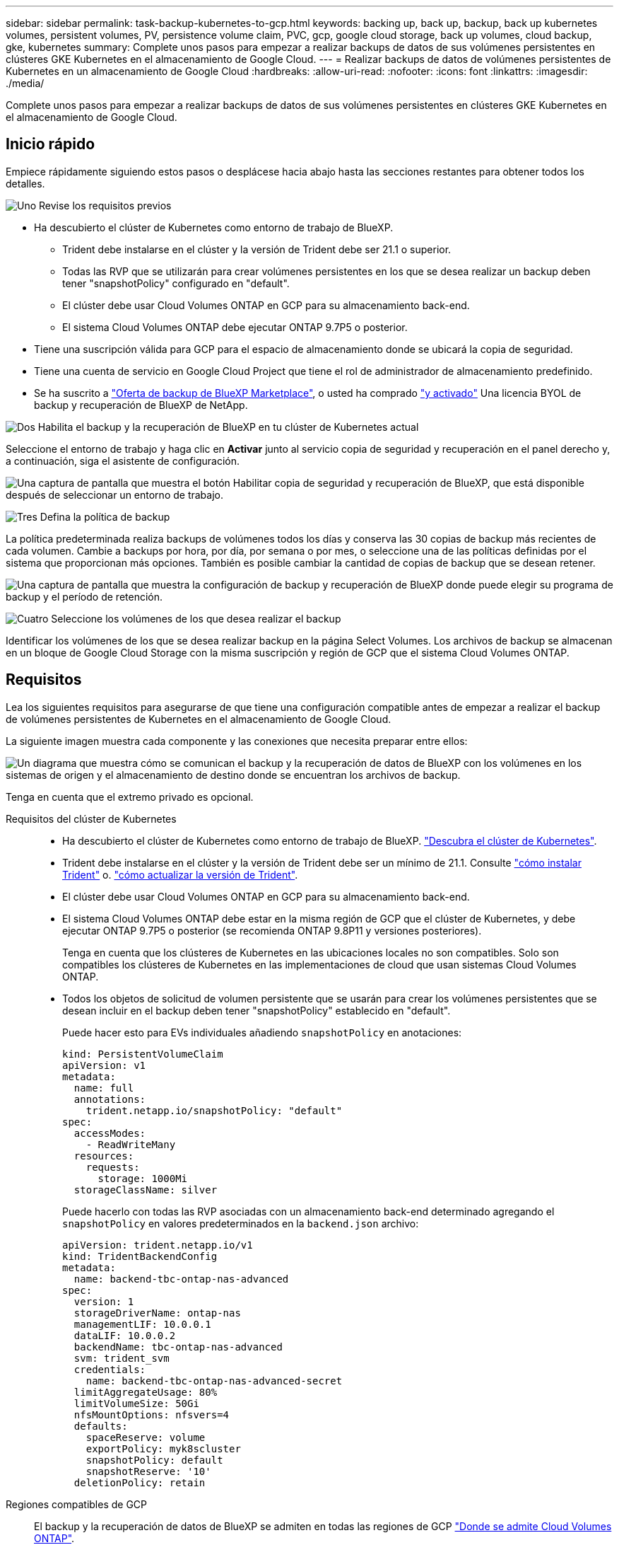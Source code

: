 ---
sidebar: sidebar 
permalink: task-backup-kubernetes-to-gcp.html 
keywords: backing up, back up, backup, back up kubernetes volumes, persistent volumes, PV, persistence volume claim, PVC, gcp, google cloud storage, back up volumes, cloud backup, gke, kubernetes 
summary: Complete unos pasos para empezar a realizar backups de datos de sus volúmenes persistentes en clústeres GKE Kubernetes en el almacenamiento de Google Cloud. 
---
= Realizar backups de datos de volúmenes persistentes de Kubernetes en un almacenamiento de Google Cloud
:hardbreaks:
:allow-uri-read: 
:nofooter: 
:icons: font
:linkattrs: 
:imagesdir: ./media/


[role="lead"]
Complete unos pasos para empezar a realizar backups de datos de sus volúmenes persistentes en clústeres GKE Kubernetes en el almacenamiento de Google Cloud.



== Inicio rápido

Empiece rápidamente siguiendo estos pasos o desplácese hacia abajo hasta las secciones restantes para obtener todos los detalles.

.image:https://raw.githubusercontent.com/NetAppDocs/common/main/media/number-1.png["Uno"] Revise los requisitos previos
[role="quick-margin-list"]
* Ha descubierto el clúster de Kubernetes como entorno de trabajo de BlueXP.
+
** Trident debe instalarse en el clúster y la versión de Trident debe ser 21.1 o superior.
** Todas las RVP que se utilizarán para crear volúmenes persistentes en los que se desea realizar un backup deben tener "snapshotPolicy" configurado en "default".
** El clúster debe usar Cloud Volumes ONTAP en GCP para su almacenamiento back-end.
** El sistema Cloud Volumes ONTAP debe ejecutar ONTAP 9.7P5 o posterior.


* Tiene una suscripción válida para GCP para el espacio de almacenamiento donde se ubicará la copia de seguridad.
* Tiene una cuenta de servicio en Google Cloud Project que tiene el rol de administrador de almacenamiento predefinido.
* Se ha suscrito a https://console.cloud.google.com/marketplace/details/netapp-cloudmanager/cloud-manager?supportedpurview=project&rif_reserved["Oferta de backup de BlueXP Marketplace"^], o usted ha comprado link:task-licensing-cloud-backup.html#use-a-bluexp-backup-and-recovery-byol-license["y activado"^] Una licencia BYOL de backup y recuperación de BlueXP de NetApp.


.image:https://raw.githubusercontent.com/NetAppDocs/common/main/media/number-2.png["Dos"] Habilita el backup y la recuperación de BlueXP en tu clúster de Kubernetes actual
[role="quick-margin-para"]
Seleccione el entorno de trabajo y haga clic en *Activar* junto al servicio copia de seguridad y recuperación en el panel derecho y, a continuación, siga el asistente de configuración.

[role="quick-margin-para"]
image:screenshot_backup_cvo_enable.png["Una captura de pantalla que muestra el botón Habilitar copia de seguridad y recuperación de BlueXP, que está disponible después de seleccionar un entorno de trabajo."]

.image:https://raw.githubusercontent.com/NetAppDocs/common/main/media/number-3.png["Tres"] Defina la política de backup
[role="quick-margin-para"]
La política predeterminada realiza backups de volúmenes todos los días y conserva las 30 copias de backup más recientes de cada volumen. Cambie a backups por hora, por día, por semana o por mes, o seleccione una de las políticas definidas por el sistema que proporcionan más opciones. También es posible cambiar la cantidad de copias de backup que se desean retener.

[role="quick-margin-para"]
image:screenshot_backup_policy_k8s_azure.png["Una captura de pantalla que muestra la configuración de backup y recuperación de BlueXP donde puede elegir su programa de backup y el período de retención."]

.image:https://raw.githubusercontent.com/NetAppDocs/common/main/media/number-4.png["Cuatro"] Seleccione los volúmenes de los que desea realizar el backup
[role="quick-margin-para"]
Identificar los volúmenes de los que se desea realizar backup en la página Select Volumes. Los archivos de backup se almacenan en un bloque de Google Cloud Storage con la misma suscripción y región de GCP que el sistema Cloud Volumes ONTAP.



== Requisitos

Lea los siguientes requisitos para asegurarse de que tiene una configuración compatible antes de empezar a realizar el backup de volúmenes persistentes de Kubernetes en el almacenamiento de Google Cloud.

La siguiente imagen muestra cada componente y las conexiones que necesita preparar entre ellos:

image:diagram_cloud_backup_k8s_cvo_gcp.png["Un diagrama que muestra cómo se comunican el backup y la recuperación de datos de BlueXP con los volúmenes en los sistemas de origen y el almacenamiento de destino donde se encuentran los archivos de backup."]

Tenga en cuenta que el extremo privado es opcional.

Requisitos del clúster de Kubernetes::
+
--
* Ha descubierto el clúster de Kubernetes como entorno de trabajo de BlueXP. https://docs.netapp.com/us-en/cloud-manager-kubernetes/task/task-kubernetes-discover-gke.html["Descubra el clúster de Kubernetes"^].
* Trident debe instalarse en el clúster y la versión de Trident debe ser un mínimo de 21.1. Consulte https://docs.netapp.com/us-en/cloud-manager-kubernetes/task/task-k8s-manage-trident.html["cómo instalar Trident"^] o. https://docs.netapp.com/us-en/trident/trident-managing-k8s/upgrade-trident.html["cómo actualizar la versión de Trident"^].
* El clúster debe usar Cloud Volumes ONTAP en GCP para su almacenamiento back-end.
* El sistema Cloud Volumes ONTAP debe estar en la misma región de GCP que el clúster de Kubernetes, y debe ejecutar ONTAP 9.7P5 o posterior (se recomienda ONTAP 9.8P11 y versiones posteriores).
+
Tenga en cuenta que los clústeres de Kubernetes en las ubicaciones locales no son compatibles. Solo son compatibles los clústeres de Kubernetes en las implementaciones de cloud que usan sistemas Cloud Volumes ONTAP.

* Todos los objetos de solicitud de volumen persistente que se usarán para crear los volúmenes persistentes que se desean incluir en el backup deben tener "snapshotPolicy" establecido en "default".
+
Puede hacer esto para EVs individuales añadiendo `snapshotPolicy` en anotaciones:

+
[source, json]
----
kind: PersistentVolumeClaim
apiVersion: v1
metadata:
  name: full
  annotations:
    trident.netapp.io/snapshotPolicy: "default"
spec:
  accessModes:
    - ReadWriteMany
  resources:
    requests:
      storage: 1000Mi
  storageClassName: silver
----
+
Puede hacerlo con todas las RVP asociadas con un almacenamiento back-end determinado agregando el `snapshotPolicy` en valores predeterminados en la `backend.json` archivo:

+
[source, json]
----
apiVersion: trident.netapp.io/v1
kind: TridentBackendConfig
metadata:
  name: backend-tbc-ontap-nas-advanced
spec:
  version: 1
  storageDriverName: ontap-nas
  managementLIF: 10.0.0.1
  dataLIF: 10.0.0.2
  backendName: tbc-ontap-nas-advanced
  svm: trident_svm
  credentials:
    name: backend-tbc-ontap-nas-advanced-secret
  limitAggregateUsage: 80%
  limitVolumeSize: 50Gi
  nfsMountOptions: nfsvers=4
  defaults:
    spaceReserve: volume
    exportPolicy: myk8scluster
    snapshotPolicy: default
    snapshotReserve: '10'
  deletionPolicy: retain
----


--
Regiones compatibles de GCP:: El backup y la recuperación de datos de BlueXP se admiten en todas las regiones de GCP https://cloud.netapp.com/cloud-volumes-global-regions["Donde se admite Cloud Volumes ONTAP"^].
Requisitos de licencia:: Para las licencias PAYGO de backup y recuperación de BlueXP, una suscripción a través del https://console.cloud.google.com/marketplace/details/netapp-cloudmanager/cloud-manager?supportedpurview=project&rif_reserved["Mercado para GCP"^] Es necesario antes de habilitar el backup y la recuperación de BlueXP. La facturación para el backup y la recuperación de BlueXP se realiza a través de esta suscripción. https://docs.netapp.com/us-en/cloud-manager-cloud-volumes-ontap/task-deploying-gcp.html["Puede suscribirse desde la página Detalles  Credentials del asistente de entorno de trabajo"^].
+
--
Para la licencia BYOL de backup y recuperación de BlueXP, necesita el número de serie de NetApp que le permita usar el servicio durante la duración y la capacidad de la licencia. link:task-licensing-cloud-backup.html#use-a-bluexp-backup-and-recovery-byol-license["Aprenda a gestionar sus licencias BYOL"].

Además, necesita una suscripción de Google para el espacio de almacenamiento en el que se localizarán los backups.

--
Cuenta de servicio de GCP:: Es necesario tener una cuenta de servicio en Google Cloud Project que tenga el rol de administrador de almacenamiento predefinido. https://docs.netapp.com/us-en/cloud-manager-cloud-volumes-ontap/task-creating-gcp-service-account.html["Aprenda a crear una cuenta de servicio"^].




== Permite el backup y recuperación de datos de BlueXP

Habilita el backup y la recuperación de BlueXP en cualquier momento directamente desde el entorno de trabajo de Kubernetes.

.Pasos
. Seleccione el entorno de trabajo y haga clic en *Activar* junto al servicio copia de seguridad y recuperación en el panel derecho.
+
image:screenshot_backup_cvo_enable.png["Una captura de pantalla que muestra el botón Configuración de copia de seguridad y recuperación de BlueXP, que está disponible después de seleccionar un entorno de trabajo."]

. Introduzca los detalles de la política de copia de seguridad y haga clic en *Siguiente*.
+
Es posible definir la programación de backups y elegir la cantidad de backups que se retendrán.

+
image:screenshot_backup_policy_k8s_azure.png["Una captura de pantalla que muestra la configuración de backup y recuperación de BlueXP donde puedes elegir tu programación y retención de backups."]

. Seleccione los volúmenes persistentes de los que desea realizar un backup.
+
** Para realizar una copia de seguridad de todos los volúmenes, active la casilla de la fila de título (image:button_backup_all_volumes.png[""]).
** Para realizar un backup de volúmenes individuales, active la casilla de cada volumen (image:button_backup_1_volume.png[""]).
+
image:screenshot_backup_select_volumes_k8s.png["Captura de pantalla de selección de los volúmenes persistentes de los que se realizará un backup."]



. Si desea que todos los volúmenes actuales y futuros tengan habilitada la copia de seguridad, solo tiene que dejar activada la casilla de verificación "copia de seguridad automática de futuros volúmenes...​". Si deshabilita esta configuración, deberá habilitar manualmente las copias de seguridad para volúmenes futuros.
. Haga clic en *Activar copia de seguridad* y la copia de seguridad y recuperación de BlueXP comienza a realizar las copias de seguridad iniciales de cada volumen seleccionado.


.Resultado
Los archivos de backup se almacenan en un bloque de Google Cloud Storage con la misma suscripción y región de GCP que el sistema Cloud Volumes ONTAP.

La consola de Kubernetes se muestra para que pueda supervisar el estado de los backups.

.El futuro
Puede hacerlo link:task-manage-backups-kubernetes.html["inicie y detenga backups de los volúmenes o cambie el backup programación"^]. También puede hacerlo link:task-restore-backups-kubernetes.html#restoring-volumes-from-a-kubernetes-backup-file["restaure volúmenes completos desde un archivo de backup"^] Como volumen nuevo en el mismo clúster de Kubernetes o distinto en GCP (en la misma región).
